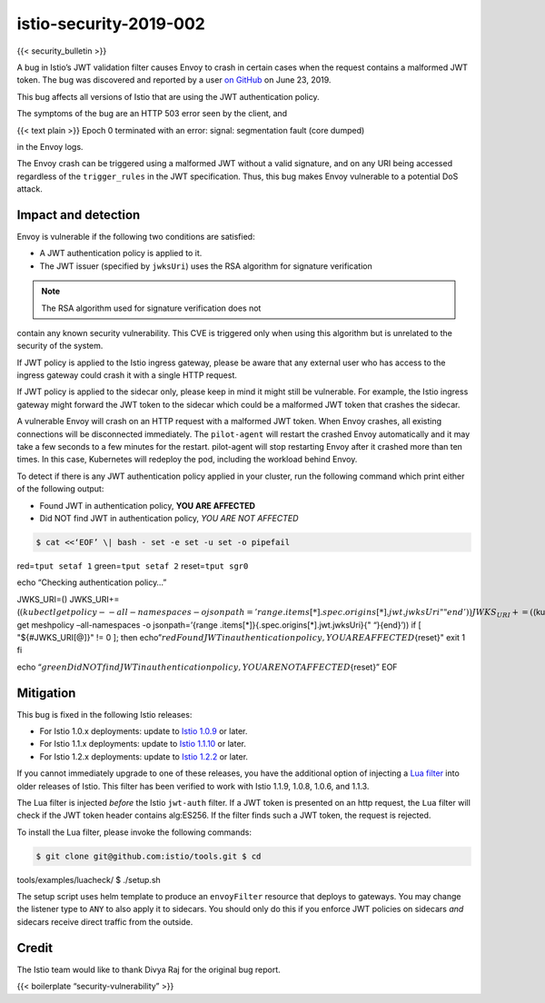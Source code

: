 istio-security-2019-002
==========================

{{< security_bulletin >}}

A bug in Istio’s JWT validation filter causes Envoy to crash in certain
cases when the request contains a malformed JWT token. The bug was
discovered and reported by a user `on
GitHub <https://github.com/istio/istio/issues/15084>`_ on June 23,
2019.

This bug affects all versions of Istio that are using the JWT
authentication policy.

The symptoms of the bug are an HTTP 503 error seen by the client, and

{{< text plain >}} Epoch 0 terminated with an error: signal:
segmentation fault (core dumped)

in the Envoy logs.

The Envoy crash can be triggered using a malformed JWT without a valid
signature, and on any URI being accessed regardless of the
``trigger_rules`` in the JWT specification. Thus, this bug makes Envoy
vulnerable to a potential DoS attack.

Impact and detection
--------------------

Envoy is vulnerable if the following two conditions are satisfied:

-  A JWT authentication policy is applied to it.
-  The JWT issuer (specified by ``jwksUri``) uses the RSA algorithm for
   signature verification

.. note::

   The RSA algorithm used for signature verification does not
contain any known security vulnerability. This CVE is triggered only
when using this algorithm but is unrelated to the security of the
system.

If JWT policy is applied to the Istio ingress gateway, please be aware
that any external user who has access to the ingress gateway could crash
it with a single HTTP request.

If JWT policy is applied to the sidecar only, please keep in mind it
might still be vulnerable. For example, the Istio ingress gateway might
forward the JWT token to the sidecar which could be a malformed JWT
token that crashes the sidecar.

A vulnerable Envoy will crash on an HTTP request with a malformed JWT
token. When Envoy crashes, all existing connections will be disconnected
immediately. The ``pilot-agent`` will restart the crashed Envoy
automatically and it may take a few seconds to a few minutes for the
restart. pilot-agent will stop restarting Envoy after it crashed more
than ten times. In this case, Kubernetes will redeploy the pod,
including the workload behind Envoy.

To detect if there is any JWT authentication policy applied in your
cluster, run the following command which print either of the following
output:

-  Found JWT in authentication policy, **YOU ARE AFFECTED**
-  Did NOT find JWT in authentication policy, *YOU ARE NOT AFFECTED*

.. code:: sh

      $ cat <<‘EOF’ \| bash - set -e set -u set -o pipefail

red=\ ``tput setaf 1`` green=\ ``tput setaf 2`` reset=\ ``tput sgr0``

echo “Checking authentication policy…”

JWKS_URI=()
JWKS_URI+=(\ :math:`(kubectl get policy --all-namespaces -o jsonpath='{range .items[*]}{.spec.origins[*].jwt.jwksUri}{" "}{end}')) JWKS_URI+=(`\ (kubectl
get meshpolicy –all-namespaces -o jsonpath=’{range
.items[*]}{.spec.origins[*].jwt.jwksUri}{" “}{end}’)) if [
"${#JWKS_URI[@]}" != 0 ]; then
echo”\ :math:`{red}Found JWT in authentication policy, YOU ARE AFFECTED`\ {reset}"
exit 1 fi

echo
“:math:`{green}Did NOT find JWT in authentication policy, YOU ARE NOT AFFECTED`\ {reset}”
EOF

Mitigation
----------

This bug is fixed in the following Istio releases:

-  For Istio 1.0.x deployments: update to `Istio
   1.0.9 </news/releases/1.0.x/announcing-1.0.9>`_ or later.
-  For Istio 1.1.x deployments: update to `Istio
   1.1.10 </news/releases/1.1.x/announcing-1.1.10>`_ or later.
-  For Istio 1.2.x deployments: update to `Istio
   1.2.2 </news/releases/1.2.x/announcing-1.2.2>`_ or later.

If you cannot immediately upgrade to one of these releases, you have the
additional option of injecting a `Lua
filter <https://github.com/istio/tools/tree/master/examples/luacheck>`_
into older releases of Istio. This filter has been verified to work with
Istio 1.1.9, 1.0.8, 1.0.6, and 1.1.3.

The Lua filter is injected *before* the Istio ``jwt-auth`` filter. If a
JWT token is presented on an http request, the ``Lua`` filter will check
if the JWT token header contains alg:ES256. If the filter finds such a
JWT token, the request is rejected.

To install the Lua filter, please invoke the following commands:

.. code:: sh

      $ git clone git@github.com:istio/tools.git $ cd
tools/examples/luacheck/ $ ./setup.sh

The setup script uses helm template to produce an ``envoyFilter``
resource that deploys to gateways. You may change the listener type to
``ANY`` to also apply it to sidecars. You should only do this if you
enforce JWT policies on sidecars *and* sidecars receive direct traffic
from the outside.

Credit
------

The Istio team would like to thank Divya Raj for the original bug
report.

{{< boilerplate “security-vulnerability” >}}
